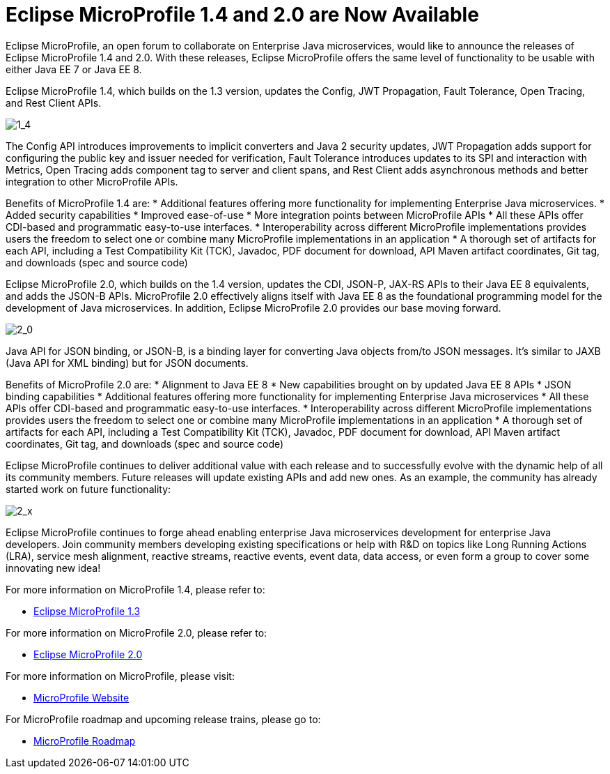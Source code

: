 = Eclipse MicroProfile 1.4 and 2.0 are Now Available

Eclipse MicroProfile, an open forum to collaborate on Enterprise Java microservices, would like to announce the releases of Eclipse MicroProfile 1.4 and 2.0. With these releases, Eclipse MicroProfile offers the same level of functionality to be usable with either Java EE 7 or Java EE 8.

Eclipse MicroProfile 1.4, which builds on the 1.3 version, updates the Config, JWT Propagation, Fault Tolerance, Open Tracing, and Rest Client APIs.

image::MP1.4-diagram.png[1_4]

The Config API introduces improvements to implicit converters and Java 2 security updates, JWT Propagation adds support for configuring the public key and issuer needed for verification, Fault Tolerance introduces updates to its SPI and interaction with Metrics, Open Tracing adds component tag to server and client spans, and Rest Client adds asynchronous methods and better integration to other MicroProfile APIs.

Benefits of MicroProfile 1.4 are:
* Additional features offering more functionality for implementing Enterprise Java microservices.
* Added security capabilities
* Improved ease-of-use
* More integration points between MicroProfile APIs
* All these APIs offer CDI-based and programmatic easy-to-use interfaces.
* Interoperability across different MicroProfile implementations provides users the freedom to select one or combine many MicroProfile implementations in an application
* A thorough set of artifacts for each API, including a Test Compatibility Kit (TCK), Javadoc, PDF document for download, API Maven artifact coordinates, Git tag, and downloads (spec and source code)

Eclipse MicroProfile 2.0, which builds on the 1.4 version, updates the CDI, JSON-P, JAX-RS APIs to their Java EE 8 equivalents, and adds the JSON-B APIs. MicroProfile 2.0 effectively aligns itself with Java EE 8 as the foundational programming model for the development of Java microservices. In addition, Eclipse MicroProfile 2.0 provides our base moving forward.

image::MP2.0-diagram.png[2_0]

Java API for JSON binding, or JSON-B, is a binding layer for converting Java objects from/to JSON messages. It’s similar to JAXB (Java API for XML binding) but for JSON documents.

Benefits of MicroProfile 2.0 are:
* Alignment to Java EE 8
* New capabilities brought on by updated Java EE 8 APIs
* JSON binding capabilities
* Additional features offering more functionality for implementing Enterprise Java microservices
* All these APIs offer CDI-based and programmatic easy-to-use interfaces.
* Interoperability across different MicroProfile implementations provides users the freedom to select one or combine many MicroProfile implementations in an application
* A thorough set of artifacts for each API, including a Test Compatibility Kit (TCK), Javadoc, PDF document for download, API Maven artifact coordinates, Git tag, and downloads (spec and source code)

Eclipse MicroProfile continues to deliver additional value with each release and to successfully evolve with the dynamic help of all its community members. Future releases will update existing APIs and add new ones.  As an example, the community has already started work on future functionality:

image::MP2.x-diagram.png[2_x]

Eclipse MicroProfile continues to forge ahead enabling enterprise Java microservices development for enterprise Java developers. Join community members developing existing specifications or help with R&D on topics like Long Running Actions (LRA), service mesh alignment, reactive streams, reactive events, event data, data access, or even form a group to cover some innovating new idea!

For more information on MicroProfile 1.4, please refer to:

* https://github.com/eclipse/microprofile-bom/releases/tag/1.3[Eclipse MicroProfile 1.3]

For more information on MicroProfile 2.0, please refer to:

* https://github.com/eclipse/microprofile/releases/tag/2.0-RC1[Eclipse MicroProfile 2.0]

For more information on MicroProfile, please visit:

* http://microprofile.io[MicroProfile Website]

For MicroProfile roadmap and upcoming release trains, please go to:

* https://projects.eclipse.org/projects/technology.microprofile[MicroProfile Roadmap]
